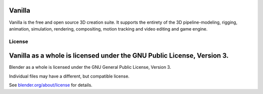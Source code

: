 
.. Keep this document short & concise,
   linking to external resources instead of including content in-line.
   See 'release/text/readme.html' for the end user read-me.


Vanilla
=======

Vanilla is the free and open source 3D creation suite.
It supports the entirety of the 3D pipeline-modeling, rigging, animation, simulation, rendering, compositing,
motion tracking and video editing and game engine.

.. figure:: https://code.blender.org/wp-content/uploads/2018/12/springrg.jpg
   :scale: 50 %
   :align: center


License
-------


Vanilla as a whole is licensed under the GNU Public License, Version 3.
=======
Blender as a whole is licensed under the GNU General Public License, Version 3.

Individual files may have a different, but compatible license.

See `blender.org/about/license <https://www.blender.org/about/license>`__ for details.
